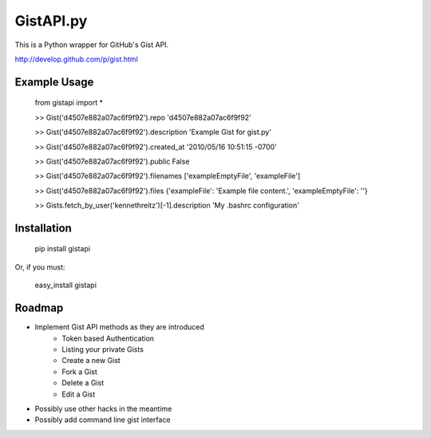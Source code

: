 GistAPI.py
==========

This is a Python wrapper for GitHub's Gist API.

http://develop.github.com/p/gist.html

Example Usage
-------------
	from gistapi import *  

	>> Gist('d4507e882a07ac6f9f92').repo  
	'd4507e882a07ac6f9f92'

	>> Gist('d4507e882a07ac6f9f92').description  
	'Example Gist for gist.py'

	>> Gist('d4507e882a07ac6f9f92').created_at  
	'2010/05/16 10:51:15 -0700'

	>> Gist('d4507e882a07ac6f9f92').public  
	False

	>> Gist('d4507e882a07ac6f9f92').filenames  
	['exampleEmptyFile', 'exampleFile']

	>> Gist('d4507e882a07ac6f9f92').files  
	{'exampleFile': 'Example file content.', 'exampleEmptyFile': ''}  

	>> Gists.fetch_by_user('kennethreitz')[-1].description  
	'My .bashrc configuration'

Installation
------------

	pip install gistapi
	
Or, if you must: 

	easy_install gistapi
	

Roadmap
-------

* Implement Gist API methods as they are introduced
	- Token based Authentication
	- Listing your private Gists
	- Create a new Gist
	- Fork a Gist
	- Delete a Gist
	- Edit a Gist
* Possibly use other hacks in the meantime
* Possibly add command line gist interface

